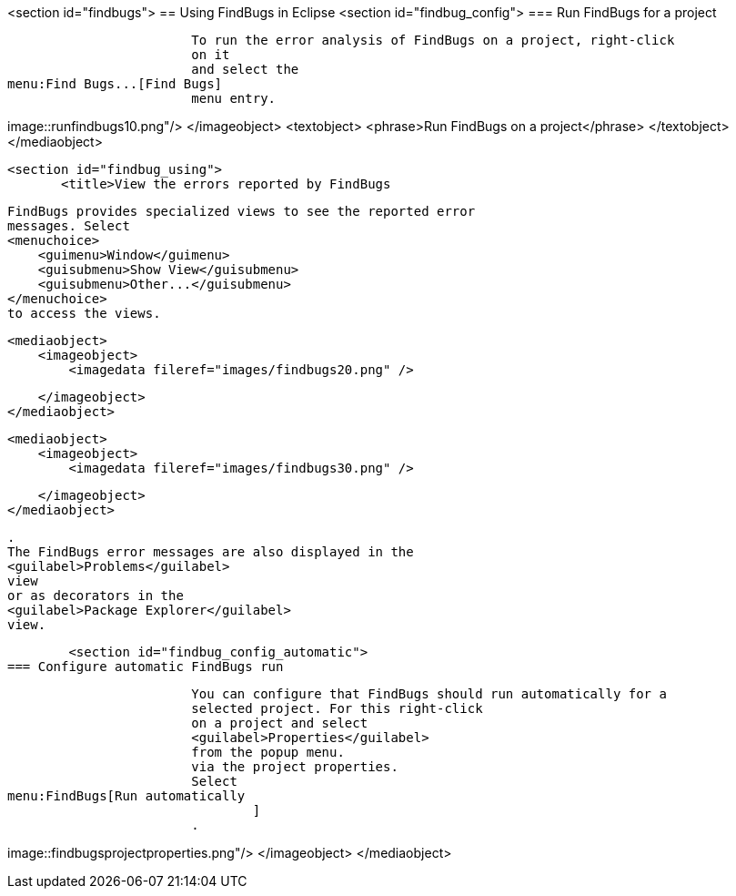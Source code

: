 <section id="findbugs">
== Using FindBugs in Eclipse
	<section id="findbug_config">
=== Run FindBugs for a project
		
			To run the error analysis of FindBugs on a project, right-click
			on it
			and select the
menu:Find Bugs...[Find Bugs]
			menu entry.
		
		
image::runfindbugs10.png"/>
				</imageobject>
				<textobject>
					<phrase>Run FindBugs on a project</phrase>
				</textobject>
			</mediaobject>
		

	
	<section id="findbug_using">
        <title>View the errors reported by FindBugs
        
            FindBugs provides specialized views to see the reported error
            messages. Select
            <menuchoice>
                <guimenu>Window</guimenu>
                <guisubmenu>Show View</guisubmenu>
                <guisubmenu>Other...</guisubmenu>
            </menuchoice>
            to access the views.
        
        
            <mediaobject>
                <imageobject>
                    <imagedata fileref="images/findbugs20.png" />

                </imageobject>
            </mediaobject>
        
        
            <mediaobject>
                <imageobject>
                    <imagedata fileref="images/findbugs30.png" />

                </imageobject>
            </mediaobject>
        
        
            .
            The FindBugs error messages are also displayed in the
            <guilabel>Problems</guilabel>
            view
            or as decorators in the
            <guilabel>Package Explorer</guilabel>
            view.
        
    
    
	<section id="findbug_config_automatic">
=== Configure automatic FindBugs run
		
			You can configure that FindBugs should run automatically for a
			selected project. For this right-click
			on a project and select
			<guilabel>Properties</guilabel>
			from the popup menu.
			via the project properties.
			Select
menu:FindBugs[Run automatically
				]
			.
		
		
image::findbugsprojectproperties.png"/>
				</imageobject>
			</mediaobject>
		

	
